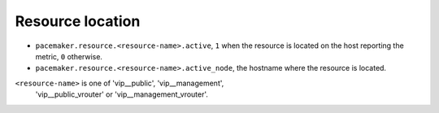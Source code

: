 .. _pacemaker-metrics:

Resource location
^^^^^^^^^^^^^^^^^

* ``pacemaker.resource.<resource-name>.active``,  ``1`` when the resource is
  located on the host reporting the metric, ``0`` otherwise.
* ``pacemaker.resource.<resource-name>.active_node``, the hostname where
  the resource is located.

``<resource-name>`` is one of 'vip__public', 'vip__management',
  'vip__public_vrouter' or 'vip__management_vrouter'.
